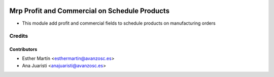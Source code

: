 .. image:: https://img.shields.io/badge/licence-AGPL--3-blue.svg
   :target: http://www.gnu.org/licenses/agpl-3.0-standalone.html
   :alt: License: AGPL-3

==============================================
Mrp Profit and Commercial on Schedule Products
==============================================

* This module add profit and commercial fields to schedule products on
  manufacturing orders


Credits
=======

Contributors
------------
* Esther Martín <esthermartin@avanzosc.es>
* Ana Juaristi <anajuaristi@avanzosc.es>
